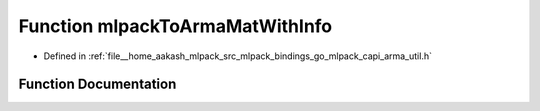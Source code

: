 .. _exhale_function_arma__util_8h_1a992f3c035bda92dac2fa6cdb034743fc:

Function mlpackToArmaMatWithInfo
================================

- Defined in :ref:`file__home_aakash_mlpack_src_mlpack_bindings_go_mlpack_capi_arma_util.h`


Function Documentation
----------------------


.. doxygenfunction:: mlpackToArmaMatWithInfo(const char *, const bool *, double *, const size_t, const size_t)
